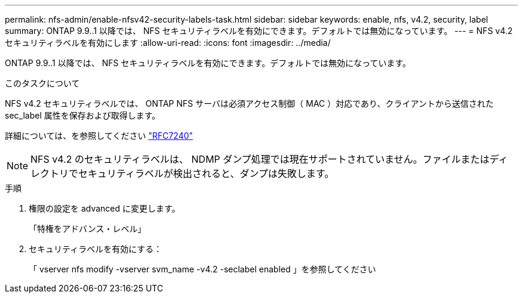 ---
permalink: nfs-admin/enable-nfsv42-security-labels-task.html 
sidebar: sidebar 
keywords: enable, nfs, v4.2, security, label 
summary: ONTAP 9.9..1 以降では、 NFS セキュリティラベルを有効にできます。デフォルトでは無効になっています。 
---
= NFS v4.2 セキュリティラベルを有効にします
:allow-uri-read: 
:icons: font
:imagesdir: ../media/


[role="lead"]
ONTAP 9.9..1 以降では、 NFS セキュリティラベルを有効にできます。デフォルトでは無効になっています。

.このタスクについて
NFS v4.2 セキュリティラベルでは、 ONTAP NFS サーバは必須アクセス制御（ MAC ）対応であり、クライアントから送信された sec_label 属性を保存および取得します。

詳細については、を参照してください https://tools.ietf.org/html/rfc7204["RFC7240"]

[NOTE]
====
NFS v4.2 のセキュリティラベルは、 NDMP ダンプ処理では現在サポートされていません。ファイルまたはディレクトリでセキュリティラベルが検出されると、ダンプは失敗します。

====
.手順
. 権限の設定を advanced に変更します。
+
「特権をアドバンス・レベル」

. セキュリティラベルを有効にする：
+
「 vserver nfs modify -vserver svm_name -v4.2 -seclabel enabled 」を参照してください


